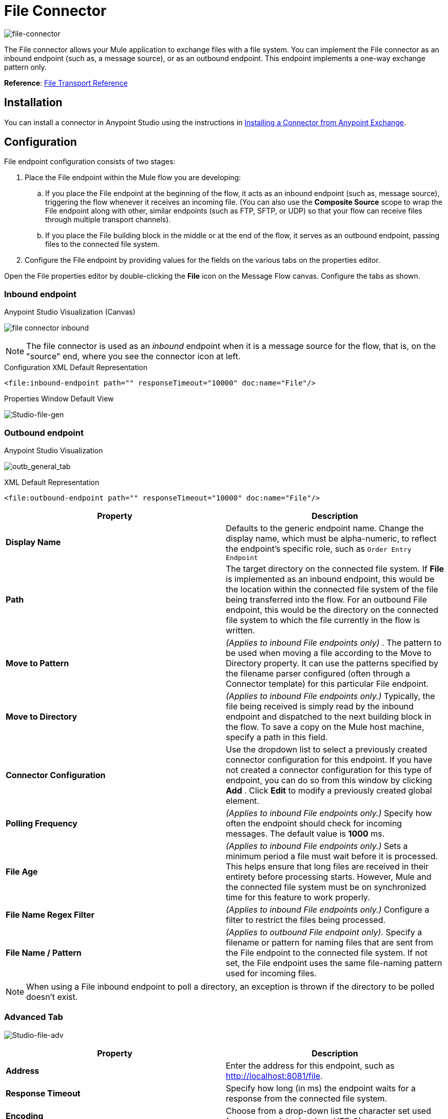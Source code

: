 = File Connector
:keywords: anypoint studio, esb, connectors, files, file connector, endpoints
:imagesdir: ./_images

image:file-connector-icon.png[file-connector]

The File connector allows your Mule application to exchange files with a file system. You can implement the File connector as an inbound endpoint (such as, a message source), or as an outbound endpoint. This endpoint implements a one-way exchange pattern only.

*Reference*: link:/mule-user-guide/v/3.8/file-transport-reference[File Transport Reference]

== Installation

You can install a connector in Anypoint Studio using the instructions in link:/mule-fundamentals/v/3.8/anypoint-exchange#installing-a-connector-from-anypoint-exchange[Installing a Connector from Anypoint Exchange].  

== Configuration

File endpoint configuration consists of two stages:

. Place the File endpoint within the Mule flow you are developing: +
.. If you place the File endpoint at the beginning of the flow, it acts as an inbound endpoint (such as, message source), triggering the flow whenever it receives an incoming file. (You can also use the *Composite Source* scope to wrap the File endpoint along with other, similar endpoints (such as FTP, SFTP, or UDP) so that your flow can receive files through multiple transport channels).
.. If you place the File building block in the middle or at the end of the flow, it serves as an outbound endpoint, passing files to the connected file system.
. Configure the File endpoint by providing values for the fields on the various tabs on the properties editor.

Open the File properties editor by double-clicking the *File* icon on the Message Flow canvas. Configure the tabs as shown.

=== Inbound endpoint

.Anypoint Studio Visualization (Canvas)
image:file-connector-inbound.png[file connector inbound]


[NOTE]
====
The file connector is used as an _inbound_ endpoint when it is a message source for the flow, that is, on the "source" end, where you see the connector icon at left.
====

.Configuration XML Default Representation
`<file:inbound-endpoint path="" responseTimeout="10000" doc:name="File"/>`

.Properties Window Default View
image:file-connector-Studio-file-gen.png[Studio-file-gen]


=== Outbound endpoint


.Anypoint Studio Visualization
image:file-connector-outbound.png[outb_general_tab]

.XML Default Representation
`<file:outbound-endpoint path="" responseTimeout="10000" doc:name="File"/>`

[%header,cols="2*"]
|===
|Property |Description
|*Display Name* |Defaults to the generic endpoint name. Change the display name, which must be alpha-numeric, to reflect the endpoint's specific role, such as `Order Entry Endpoint`
|*Path* |The target directory on the connected file system. If *File* is implemented as an inbound endpoint, this would be the location within the connected file system of the file being transferred into the flow. For an outbound File endpoint, this would be the directory on the connected file system to which the file currently in the flow is written.
|*Move to Pattern* |_(Applies to inbound File endpoints only)_ . The pattern to be used when moving a file according to the Move to Directory property. It can use the patterns specified by the filename parser configured (often through a Connector template) for this particular File endpoint.
|*Move to Directory* |_(Applies to inbound File endpoints only.)_ Typically, the file being received is simply read by the inbound endpoint and dispatched to the next building block in the flow. To save a copy on the Mule host machine, specify a path in this field.
|*Connector Configuration* |Use the dropdown list to select a previously created connector configuration for this endpoint. If you have not created a connector configuration for this type of endpoint, you can do so from this window by clicking *Add* . Click *Edit* to modify a previously created global element.
|*Polling Frequency* |_(Applies to inbound File endpoints only.)_ Specify how often the endpoint should check for incoming messages. The default value is *1000* ms.
|*File Age* |_(Applies to inbound File endpoints only.)_ Sets a minimum period a file must wait before it is processed. This helps ensure that long files are received in their entirety before processing starts. However, Mule and the connected file system must be on synchronized time for this feature to work properly.
|*File Name Regex Filter* |_(Applies to inbound File endpoints only.)_ Configure a filter to restrict the files being processed.
|*File Name / Pattern* |_(Applies to outbound File endpoint only)_. Specify a filename or pattern for naming files that are sent from the File endpoint to the connected file system. If not set, the File endpoint uses the same file-naming pattern used for incoming files.
|===

[NOTE]
When using a File inbound endpoint to poll a directory, an exception is thrown if the directory to be polled doesn't exist.


=== Advanced Tab

image:file-connector-advanced-tab.png[Studio-file-adv]

[%header,cols="2*"]
|===
|Property |Description
|*Address* |Enter the address for this endpoint, such as http://localhost:8081/file.
|*Response Timeout* |Specify how long (in ms) the endpoint waits for a response from the connected file system.
|*Encoding* |Choose from a drop-down list the character set used for message data. (such as UTF-8).
|*Disable Transport Transformer* |Check this box if you do _not_ want to use the endpoint’s default response transport.
|*MIME Type* |Select from the dropdown list one of the formats this endpoint supports.
|*Connector Endpoint* |Use the dropdown list to select a previously configured global endpoint reference. If you have not created a global element for this type of endpoint, you can do so from this window by clicking *Add*. Click *Edit* to modify a previously created global element.
|*Comparator* |_(Applies to inbound File endpoints only)_ . Specify the comparator used to sort incoming files, as in `org.mule.transport.file.comparator`. If you write your own comparator, it must implement the `java.util.Comparator` interface.
|*Reverse Order* |_(Applies to inbound File endpoints only)_ . Check this box to reverse the normal comparator sort order.
|*Enable default events tracking* |Enable default  link:/mule-user-guide/v/3.8/business-events[business event]  tracking for this endpoint.
|===

=== Reconnection Tab

By default, there is no reconnection strategy implemented for you, but you may choose to configure reconnection on a set frequency (*Standard Reconnection*) or via *Custom Reconnection* strategy.

image:file-connector-reconnection-tab.png[reconnection tab]

.New Java class for reconnection properties window
image:file-connector-custom-reconnection-class-window.png[java class for reconn]

=== Transformers Tab

image:file-connector-transformers-tab.png[Studio-file-transf-tab]

[%header,cols="2*"]
|===
|Property |Description
|*Transformers References: Request* |Enter a list of synchronous transformers that are applied to the request before it is sent to the transport.
|*Global Transformers* +
_AND_ +
*Transformers to be applied* |Reference the global transformers you desire. Enter a list of synchronous transformers that are applied to the response before it is returned from the transport and order them for your needs.
|===

.Transformer Edit Screen at Right for Byte Array to Serializable
image:file-connector-configuring-transformers.png[configuring transforms and listing]

== See Also

See the link:/mule-user-guide/v/3.8/file-transport-reference[File Transport Reference] for details on setting the properties for a File endpoint using an XML editor.

Review link:https://docs.mulesoft.com/mule-user-guide/v/3.8/dataweave-flat-file-schemas[DataWeave FlatFile Schemas] doc for information on how to define the file format.
